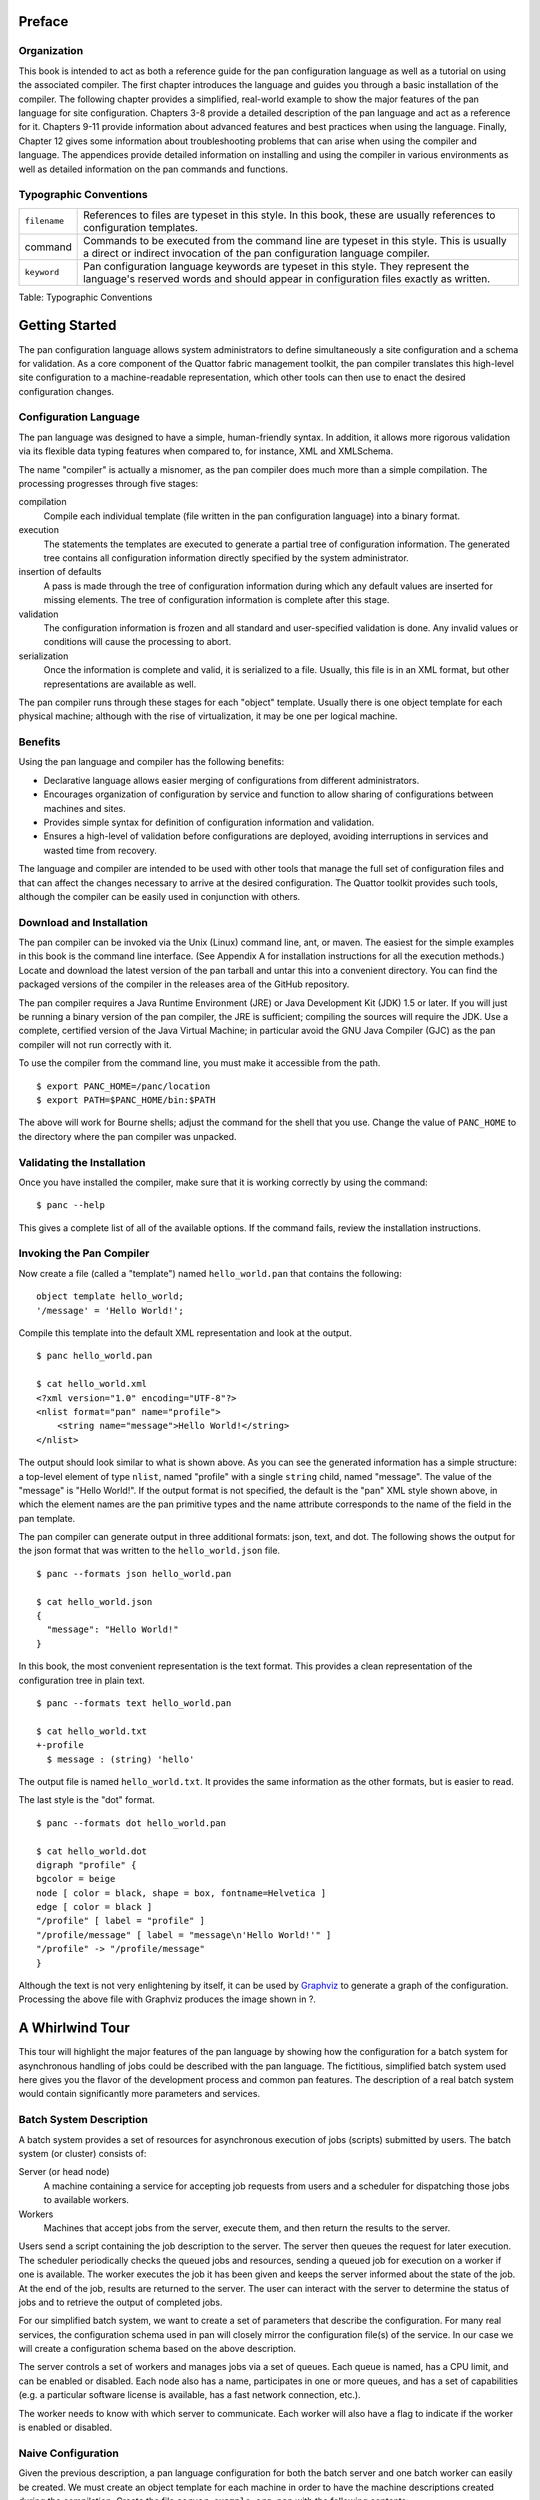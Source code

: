 Preface
=======

Organization
------------

This book is intended to act as both a reference guide for the pan
configuration language as well as a tutorial on using the associated
compiler. The first chapter introduces the language and guides you
through a basic installation of the compiler. The following chapter
provides a simplified, real-world example to show the major features of
the pan language for site configuration. Chapters 3-8 provide a detailed
description of the pan language and act as a reference for it. Chapters
9-11 provide information about advanced features and best practices when
using the language. Finally, Chapter 12 gives some information about
troubleshooting problems that can arise when using the compiler and
language. The appendices provide detailed information on installing and
using the compiler in various environments as well as detailed
information on the pan commands and functions.

Typographic Conventions
-----------------------

+----------------+-----------------------------------------------------------+
| ``filename``   | References to files are typeset in this style. In this    |
|                | book, these are usually references to configuration       |
|                | templates.                                                |
+----------------+-----------------------------------------------------------+
| command        | Commands to be executed from the command line are typeset |
|                | in this style. This is usually a direct or indirect       |
|                | invocation of the pan configuration language compiler.    |
+----------------+-----------------------------------------------------------+
| ``keyword``    | Pan configuration language keywords are typeset in this   |
|                | style. They represent the language's reserved words and   |
|                | should appear in configuration files exactly as written.  |
+----------------+-----------------------------------------------------------+

Table: Typographic Conventions

Getting Started
===============

The pan configuration language allows system administrators to define
simultaneously a site configuration and a schema for validation. As a
core component of the Quattor fabric management toolkit, the pan
compiler translates this high-level site configuration to a
machine-readable representation, which other tools can then use to enact
the desired configuration changes.

Configuration Language
----------------------

The pan language was designed to have a simple, human-friendly syntax.
In addition, it allows more rigorous validation via its flexible data
typing features when compared to, for instance, XML and XMLSchema.

The name "compiler" is actually a misnomer, as the pan compiler does
much more than a simple compilation. The processing progresses through
five stages:

compilation
    Compile each individual template (file written in the pan
    configuration language) into a binary format.

execution
    The statements the templates are executed to generate a partial tree
    of configuration information. The generated tree contains all
    configuration information directly specified by the system
    administrator.

insertion of defaults
    A pass is made through the tree of configuration information during
    which any default values are inserted for missing elements. The tree
    of configuration information is complete after this stage.

validation
    The configuration information is frozen and all standard and
    user-specified validation is done. Any invalid values or conditions
    will cause the processing to abort.

serialization
    Once the information is complete and valid, it is serialized to a
    file. Usually, this file is in an XML format, but other
    representations are available as well.

The pan compiler runs through these stages for each "object" template.
Usually there is one object template for each physical machine; although
with the rise of virtualization, it may be one per logical machine.

Benefits
--------

Using the pan language and compiler has the following benefits:

-  Declarative language allows easier merging of configurations from
   different administrators.

-  Encourages organization of configuration by service and function to
   allow sharing of configurations between machines and sites.

-  Provides simple syntax for definition of configuration information
   and validation.

-  Ensures a high-level of validation before configurations are
   deployed, avoiding interruptions in services and wasted time from
   recovery.

The language and compiler are intended to be used with other tools that
manage the full set of configuration files and that can affect the
changes necessary to arrive at the desired configuration. The Quattor
toolkit provides such tools, although the compiler can be easily used in
conjunction with others.

Download and Installation
-------------------------

The pan compiler can be invoked via the Unix (Linux) command line, ant,
or maven. The easiest for the simple examples in this book is the
command line interface. (See Appendix A for installation instructions
for all the execution methods.) Locate and download the latest version
of the pan tarball and untar this into a convenient directory. You can
find the packaged versions of the compiler in the releases area of the
GitHub repository.

The pan compiler requires a Java Runtime Environment (JRE) or Java
Development Kit (JDK) 1.5 or later. If you will just be running a binary
version of the pan compiler, the JRE is sufficient; compiling the
sources will require the JDK. Use a complete, certified version of the
Java Virtual Machine; in particular avoid the GNU Java Compiler (GJC) as
the pan compiler will not run correctly with it.

To use the compiler from the command line, you must make it accessible
from the path.

::

    $ export PANC_HOME=/panc/location
    $ export PATH=$PANC_HOME/bin:$PATH

The above will work for Bourne shells; adjust the command for the shell
that you use. Change the value of ``PANC_HOME`` to the directory where
the pan compiler was unpacked.

Validating the Installation
---------------------------

Once you have installed the compiler, make sure that it is working
correctly by using the command:

::

    $ panc --help

This gives a complete list of all of the available options. If the
command fails, review the installation instructions.

Invoking the Pan Compiler
-------------------------

Now create a file (called a "template") named ``hello_world.pan`` that
contains the following:

::

    object template hello_world;
    '/message' = 'Hello World!';

Compile this template into the default XML representation and look at
the output.

::

    $ panc hello_world.pan

    $ cat hello_world.xml
    <?xml version="1.0" encoding="UTF-8"?>
    <nlist format="pan" name="profile">
        <string name="message">Hello World!</string>
    </nlist>

The output should look similar to what is shown above. As you can see
the generated information has a simple structure: a top-level element of
type ``nlist``, named "profile" with a single ``string`` child, named
"message". The value of the "message" is "Hello World!". If the output
format is not specified, the default is the "pan" XML style shown above,
in which the element names are the pan primitive types and the name
attribute corresponds to the name of the field in the pan template.

The pan compiler can generate output in three additional formats: json,
text, and dot. The following shows the output for the json format that
was written to the ``hello_world.json`` file.

::

    $ panc --formats json hello_world.pan

    $ cat hello_world.json
    {
      "message": "Hello World!"
    }

In this book, the most convenient representation is the text format.
This provides a clean representation of the configuration tree in plain
text.

::

    $ panc --formats text hello_world.pan

    $ cat hello_world.txt
    +-profile
      $ message : (string) 'hello'

The output file is named ``hello_world.txt``. It provides the same
information as the other formats, but is easier to read.

The last style is the "dot" format.

::

    $ panc --formats dot hello_world.pan

    $ cat hello_world.dot
    digraph "profile" {
    bgcolor = beige
    node [ color = black, shape = box, fontname=Helvetica ]
    edge [ color = black ]
    "/profile" [ label = "profile" ]
    "/profile/message" [ label = "message\n'Hello World!'" ]
    "/profile" -> "/profile/message"
    }

Although the text is not very enlightening by itself, it can be used by
`Graphviz <http://www.graphviz.org/>`__ to generate a graph of the
configuration. Processing the above file with Graphviz produces the
image shown in ?.

|Graph of configuration produced by ``hello_world.pan``.|

A Whirlwind Tour
================

This tour will highlight the major features of the pan language by
showing how the configuration for a batch system for asynchronous
handling of jobs could be described with the pan language. The
fictitious, simplified batch system used here gives you the flavor of
the development process and common pan features. The description of a
real batch system would contain significantly more parameters and
services.

Batch System Description
------------------------

A batch system provides a set of resources for asynchronous execution of
jobs (scripts) submitted by users. The batch system (or cluster)
consists of:

Server (or head node)
    A machine containing a service for accepting job requests from users
    and a scheduler for dispatching those jobs to available workers.

Workers
    Machines that accept jobs from the server, execute them, and then
    return the results to the server.

Users send a script containing the job description to the server. The
server then queues the request for later execution. The scheduler
periodically checks the queued jobs and resources, sending a queued job
for execution on a worker if one is available. The worker executes the
job it has been given and keeps the server informed about the state of
the job. At the end of the job, results are returned to the server. The
user can interact with the server to determine the status of jobs and to
retrieve the output of completed jobs.

For our simplified batch system, we want to create a set of parameters
that describe the configuration. For many real services, the
configuration schema used in pan will closely mirror the configuration
file(s) of the service. In our case we will create a configuration
schema based on the above description.

The server controls a set of workers and manages jobs via a set of
queues. Each queue is named, has a CPU limit, and can be enabled or
disabled. Each node also has a name, participates in one or more queues,
and has a set of capabilities (e.g. a particular software license is
available, has a fast network connection, etc.).

The worker needs to know with which server to communicate. Each worker
will also have a flag to indicate if the worker is enabled or disabled.

Naive Configuration
-------------------

Given the previous description, a pan language configuration for both
the batch server and one batch worker can easily be created. We must
create an object template for each machine in order to have the machine
descriptions created during the compilation. Create the file
``server.example.org.pan`` with the following contents:

::

    object template server.example.org;

    '/batch/server/nodes/worker01.example.org/queues'
        = list('default');

    '/batch/server/nodes/worker01.example.org/capabilities'
        = list('sw-license', 'fast-network');

    '/batch/server/queues/default/maxCpuHours' = 1;
    '/batch/server/queues/default/enabled' = true;

It is customary to use the machine name as the object template name. For
this server, there is one worker node named 'worker01.example.org' and
one queue named 'default'. The worker node participates in the 'default'
queue and has a couple of capabilities. The 'default' queue has a CPU
limit of 1 hour.

Create the file ``worker01.example.org.pan`` for the worker:

::

    object template worker01.example.org;

    '/batch/worker/server' = 'server.example.org';
    '/batch/worker/enabled' = true;

This is part of the cluster controlled by the server
'server.example.org' and is enabled.

These templates can be compiled with the following command:

::

    $ panc --formats text *.pan

which then produces the files ``server.example.org.txt`` and
``worker01.example.org.txt``:

::

    +-profile
      +-batch
        +-server
          +-nodes
            +-worker01.example.org
              +-capabilities
                $ 0 : (string) 'sw-license'
                $ 1 : (string) 'fast-network'
              +-queues
                $ 0 : (string) 'default'
          +-queues
            +-default
              $ maxCpuHours : (long) '1'

::

    +-profile
      +-batch
        +-worker
          $ enabled : (boolean) 'true'
          $ server : (string) 'server.example.org'

These generated files (or more likely their equivalents in XML) can then
be used by tools to actually configure the machines and batch services
appropriately.

Using Namespaces and Includes
-----------------------------

The naive configuration shown in the previous section has a couple of
problems. First, it will become tedious to maintain, especially if
individual machines contain a mix of different services. Second, similar
configurations would be duplicated between object templates, increasing
the likelihood of errors. These problems can be eliminated by
refactoring the configuration into separate templates and by organizing
those templates into reasonable namespaces.

As a first step in reorganizing the configuration, we pull out the batch
server and worker configurations into separate *ordinary* templates.
These configurations are put into ``services/batch-server.pan`` and
``services/batch-worker.pan``, respectively.

::

    template services/batch-server;

    '/batch/server/nodes/worker01.example.org/queues'
        = list('default');

    '/batch/server/nodes/worker01.example.org/capabilities'
        = list('sw-license', 'fast-network');

    '/batch/server/queues/default/maxCpuHours' = 1;
    '/batch/server/queues/default/enabled' = true;

::

    template services/batch-worker;

    '/batch/worker/server' = 'server.example.org';
    '/batch/worker/enabled' = true;

Note that these files are not object templates (i.e. there is no
``object`` modifier) and will not produce any output files themselves.
Note also that they are namespaced; the relative directory of the
template must match the path hierarchy in the file system. In this
particular case, these both must appear in a ``services`` subdirectory.

Object templates can also be namespaced; here we will put them into a
``profiles`` subdirectory. These object templates can then include
configuration in other (non-object) templates. The contents of these
profiles becomes:

::

    object template profiles/server.example.org;

    include 'services/batch-server';

::

    object template profiles/worker01.example.org;

    include 'services/batch-worker';

Organizing the service configurations in this way makes it easy to
include multiple services in a particular object template. If reasonable
names are chosen, then the object template becomes self-documenting,
listing the services included on the machine.

The command to compile these object templates is slightly different:

::

    $ panc --formats text profiles/*.pan

The output files by default will be placed next to the object template,
so in this case they will be in the ``profiles`` subdirectory. You can
verify that the reorganized configuration produces exactly the same
configuration as the first example.

Simple Typing
-------------

Although the configuration is completely specified in the previous
examples, it does not protect you from inappropriate values, for
instance, specifying 'ON' for the boolean worker's ``enabled`` parameter
or a negative number for the ``maxCpuHours`` parameter of a queue. The
pan language has a number of primitive types, collections, and
mechanisms for user-defined types.

Create a file named ``services/batch-types.pan`` with the following
content:

::

    declaration template services/batch-types;

    type batch_capabilities = string[];

    type batch_queue_list = string[1..];

    type batch_node = {
      'queues' : batch_queue_list
      'capabilities' ? batch_capabilities
    };

    type batch_queue = {
      'maxCpuHours' : long(0..)
      'enabled' : boolean
    };

    type batch_server = {
      'nodes' : batch_node{}
      'queues' : batch_queue{}
    };

    type batch_worker = {
      'server' : string
      'enabled' : boolean
    };

The ``batch_worker`` type defines a record (dict or hash with named
children) for the worker configuration. The 'enabled' flag is defined to
be a boolean value. The 'server' is defined to be a string. For a real
configuration, the server would likely be define to be a hostname or IP
address with appropriate constraints.

The ``batch_server`` type also defines a record with nodes and queues
children. These are both defined to be dicts where the keys are the
worker host name or the queue name, respectively. The notation
``mytype{}`` defines an dict.

Type batch\_queue type defines a record with the characteristics of a
queue. Each queue can be enabled or disabled. The ``maxCpuHours`` is
required to be a non-negative long value. The range specification
``(0..)`` limits the allowed values. Range limits like this apply to the
numeric value for long and double types; it applies to the length for
strings.

Type batch\_node again defines a record for a single node. The node
description contains a list of queues and a list of capabilities. In
this case, the record specifier uses a question mark ('?') indicating
that the field is optional; if the record specifier uses a colon (':')
then the field is required.

Type ``batch_queue_list`` is an alias for a list of strings, but also
contains a range limitation ``[1..]``. This range limitation means that
the list must contain at least one element.

Type batch\_capabilities is just an alias for a list of strings. It is a
convenience type used to make the field description clearer.

The template ``declaration`` uses the declaration modifier. This means
that the template will only be executed once during the build of a
particular machine profile. It also limits the content of the template
to variable, function, and type definitions.

A complete set of types is now available for the batch configuration,
but at this point, none of these types have been attached to a part of
the configuration. The ``bind`` statement associates a particular type
to a path. Note that a single path can have multiple type declarations
associated with it. For the batch configuration, the
``services/batch-server.pan`` and ``services/batch-worker.pan`` have had
a ``bind`` statement added.

::

    template services/batch-server;

    include 'services/batch-types';

    bind '/batch/server' = batch_server;

    '/batch/server/nodes/worker01.example.org/queues'
        = list('default');

    '/batch/server/nodes/worker01.example.org/capabilities'
        = list('sw-license', 'fast-network');

    '/batch/server/queues/default/maxCpuHours' = 1;
    '/batch/server/queues/default/enabled' = true;

::

    template services/batch-worker;

    include 'services/batch-types';

    bind '/batch/worker' = batch_worker;

    '/batch/worker/server' = 'server.example.org';
    '/batch/worker/enabled' = true;

Types have been bound to two paths with these ``bind`` statements. If
any of the content does not conform to the specified types, then an
error will occur during the compilation. Note that we have not limited
the values for paths other than these two paths and their children.
Configuration in other paths can be added without being subject to these
type definitions. A global schema can be defined by binding a type
definition to the root path '/'.

Default Values
--------------

Very often configuration parameters can have reasonable default values,
avoiding the need to specify them explicitly within a machine profile.
The pan type system allows default values to be defined and then
inserted into a machine configuration when necessary. The following is a
modified version of the ``batch-types.pan`` file with default values
added.

::

    declaration template services/batch-types;

    type batch_capabilities = string[];

    type batch_queue_list = string[1..];

    type batch_node = {
      'queues' : batch_queue_list = list('default')
      'capabilities' ? batch_capabilities
    };

    type batch_queue = {
      'maxCpuHours' : long(0..) = 1
      'enabled' : boolean = true
    };

    type batch_server = {
      'nodes' : batch_node{}
      'queues' : batch_queue{} = dict('default', dict())
    };

    type batch_worker = {
      'server' : string
      'enabled' : boolean = true
    };

If the queue list for a node is not specified, then assume that the node
will participate in the 'default' queue. That is, the default value is a
one-element list containing the string 'default'.

Default to 1 CPU-hour for the queue execution limit.

By default, a queue will be enabled.

If no queues are specified, then provide an dict containing only a queue
definition for the 'default' queue. Note that the actual queue
parameters are provided by the type definition ``batch_queue``.

By default, a worker will be enabled.

Using these default values, then simplifies the configuration templates
``services/batch-server.pan`` and ``services/batch-worker.pan``.

::

    template services/batch-server;

    include 'services/batch-types';

    bind '/batch/server' = batch_server;

    '/batch/server/nodes/worker01.example.org/capabilities'
        = list('sw-license', 'fast-network');

::

    template services/batch-worker;

    include 'services/batch-types';

    bind '/batch/worker' = batch_worker;

    '/batch/worker/server' = 'server.example.org';

Compiling these templates will result in exactly the same generated
files as with the previous configuration in which the default values
were explicitly specified in the configuration. To use a value other
than the default, the path just needs to be assigned the desired value.
The defaults mechanism will never replace a value which was explicitly
specified in the configuration.

Cross-Element and Cross-Machine Validation
------------------------------------------

Much of the power of using the pan language comes from its ability to
ensure the consistency between different elements within a machine
profile and between configurations of different machine profiles. In our
example we have two cases where these types of validations would be
useful: 1) the list of queues for a node should only reference defined
queues and 2) the worker list on the server and the defined workers
should be consistent.

The file ``batch-types.pan`` will be expanded to include validation
functions for these cases. Each validation function must return ``true``
if the value is valid. If the value is not valid, then the function can
return ``false`` or throw an exception via the ``error`` function. The
``error`` function allows you to provide a descriptive error message for
the user. The contents of the modified file are:

::

    declaration template services/batch-types;

    function valid_batch_queue_list = {
      foreach (index; queue_name; ARGV[0]) {
        if (!path_exists('/batch/server/queues/' + queue_name)) {
          return(false);
        };
      };
      true;
    };

    function valid_batch_node_dict = {
      foreach (hostname; properties; ARGV[0]) {
        path = 'profiles/' + hostname + ':/batch/worker';
        if (!path_exists(path)) {
          error(path + ' doesn''t exist');
          return(false);
        };
      };
      true;
    };

    function server_exists = {
      return(path_exists('profiles/' + ARGV[0] + ':/batch/server'));
    };

    function server_knows_about_me = {
      regex = '^profiles/(.*)$';
      if (match(OBJECT, regex)) {
        parts = matches(OBJECT, regex);
        path = 'profiles/' + ARGV[0] +
                 ':/batch/server/nodes/' + parts[1];
        if (!path_exists(path)) {
          error(path + ' doesn''t exist');
        };
      } else {
        error(OBJECT + ' doesn''t match ' + regex);
      };
      true;
    };

    function valid_server = {
      (server_exists(ARGV[0]) && server_knows_about_me(ARGV[0]));
    };


    type batch_capabilities = string[];

    type batch_queue_list = string[1..];

    type batch_node = {
      'queues' : batch_queue_list = list('default')
                   with valid_batch_queue_list(SELF)
      'capabilities' ? batch_capabilities
    };

    type batch_queue = {
      'maxCpuHours' : long(0..) = 1
      'enabled' : boolean = true
    };

    type batch_server = {
      'nodes' : batch_node{} with valid_batch_node_dict(SELF)
      'queues' : batch_queue{} = dict('default', dict())
    };

    type batch_worker = {
      'server' : string with valid_server(SELF)
      'enabled' : boolean = true
    };

The argument to this function is the batch queue list for a node. The
function loops over the queue names and ensures that the associated path
in the configuration exists. For example for the 'default' queue, the
path '/batch/server/queues/default' must exist.

The argument to this function is the dict of worker nodes. The function
loops over the worker node entries and constructs a path using the
worker node name. For example for the worker node
'worker01.example.org', it will construct the path
'worker01.example.org:/batch/worker'. This is an *external* path that
references another machine profile. In this case, the server profile
'server.example.org' will reference all of the worker profiles, e.g.
'worker01.example.org'. If the node is configured as a worker, the path
'/batch/worker' will exist on the node.

The argument to this function is the name of the server as configured on
a worker node. Similar to the previous function, this constructs a path
on the referenced server and verifies that it exists. In this example,
each worker will verify that the path 'server.example.org:/batch/server'
exists.

The argument to this function is also the name of the server as
configured on a worker node. This function will extract the list of
workers in the server configuration and ensure that the worker's name
appears. This uses a regular expression to extract the machine name from
the ``OBJECT`` variable, which contains the name of the object template
being processed. The constructed path will exist if the server
configuration contains the named worker node.

The argument to this function is the name of the server. It is a
convenience function that combines the previous two functions.

These functions are tied to a type definition using a ``with`` clause.
The ``with`` clause will execute the given code block for the given type
after the profile has been fully constructed. Usually, the code block
will reference the special variable ``SELF``, which contains the value
associated with the given type. Although any block of code can be used
in the type definition, it is best practice to define a validation
function with the code and reference that validation function. This
makes the type definition easier to read. The ``with`` clauses for the
cross-element and cross-machine validation are:

Run the ``valid_batch_queue_list`` function for all of the node queue
lists.

Run the ``valid_batch_node_dict`` function for the server's node dict.

Run the ``valid_server`` function for the worker node's configured
server.

This type of validation ensures internal and external consistency of
machine configurations and can significantly enhance confidence in the
defined configurations. Note that the cross-machine validation will work
even with circular dependencies, allowing server and client validation
for services.

Path Prefixes
-------------

Although in this particular example there is a limited number of
parameters set, most real examples involve a large number of parameters
and repetitive specifications of similar absolute paths. The ``prefix``
pseudo-statement is a convenience for reducing duplication in path
specifications. The path provided in the ``prefix`` statement will be
applied to any relative paths found in a template *after* the ``prefix``
statement.

As an example, we take the batch server configuration, adding a second
worker node.

::

    template services/batch-server;

    include 'services/batch-types';

    bind '/batch/server' = batch_server;

    prefix '/batch/server/nodes';

    'worker01.example.org/capabilities'
        = list('sw-license', 'fast-network');

    'worker02.example.org/capabilities' = list();

In this case, this saves us from having to duplicate the prefix
'/batch/server/nodes' for each worker node. Note that the prefix is
expanded when the template is compiled and *does not* affect any
included templates. Although multiple ``prefix`` statements can be used
in a template, it is best practice to use only one near the beginning of
the template.

Core Syntax
===========

As you will have seen in the whirlwind tour, a complete site or service
configuration consists of a set of files called "templates". These files
are usually managed via a versioning system to track changes and to
permit reverting to an earlier state. The top-level syntax of the
templates is especially simple: a template declaration followed by a
list of statements that are executed in sequence. The compiler will
serialize a machine profile, usually in XML format, for each "object"
template it encounters.

Templates
---------

Syntax
~~~~~~

A machine configuration is defined by a set of files, called templates,
written in the pan configuration language. These templates define
simultaneously the configuration parameters, the configuration schema,
and validation functions. Each template is named and is contained in a
file having the same name.

    **Warning**

    All pan source files, templates as well as included files, must be
    encoded in UTF-8. No other character encodings are supported.

The syntax of a template file is simple:

::

    [  ]  ;
    [ statement ... ]

where the optional modifier is either ``object``, ``structure``,
``unique``, or ``declaration``. There are five different types of
templates that are identified by the template modifier; the four listed
above and an "ordinary" template that has no modifier.

A template name is a series of substrings separated by slashes. Each
substring may consist of letters, digits, underscores, hyphens, periods,
and pluses. The substrings may not be empty or begin with a period; the
template name may not begin or end with a slash.

Each template must reside in a separate file with the name ``.pan`` with
any terms separated with slashes corresponding to subdirectories. For
example, a template with the name "service/batch/worker-23" must have a
file name of ``worker-23.pan`` and reside in a subdirectory
``service/batch/``.

    **Note**

    The older file extension "tpl" is also accepted by the pan compiler,
    but the "pan" extension is preferred. If files with both extensions
    exist for a given template, then the file with the "pan" extension
    will be used by the compiler.

Types of Templates
~~~~~~~~~~~~~~~~~~

Object Templates
^^^^^^^^^^^^^^^^

An object template is declared via the ``object`` modifier. Each object
template is associated with a machine profile and the pan compiler will,
by default, generate an XML profile for each processed object template.
An object template may contain any of the pan statements. Statements
that operate on paths may contain only absolute paths.

Object template names may be namespaced, allowing organization of object
templates in directory structures as is done for other templates. For
the automatic loading mechanism to find object templates, the root
directory containing them must be specified explicitly in the load path
(either on the command line or via the ``LOADPATH`` variable).

Ordinary Templates
^^^^^^^^^^^^^^^^^^

An ordinary template uses no template modifier in the declaration. These
templates may contain any pan statement, but statements must operate
only on absolute paths.

Unique Templates
^^^^^^^^^^^^^^^^

A template defined with the ``unique`` modifier behaves like an ordinary
template except that it will only be included once for each processed
object template. It has the same restrictions as an ordinary template.
It will be executed when the first include statement referencing the
template is encountered.

Declaration Templates
^^^^^^^^^^^^^^^^^^^^^

A template declared with a ``declaration`` modifier is a declaration
template. These templates may contain only those pan statements that do
not modify the machine profile. That is, they may contain only ``type``,
``bind``, ``variable``, and ``function`` statements. A declaration
template will only be executed once for each processed object template
no matter how many times it is included. It will be executed when the
first include statement referencing the template is encountered.

Structure Templates
^^^^^^^^^^^^^^^^^^^

A template declared with the ``structure`` modifier may only contain
``include`` statements and assignment statements that operate on
relative paths. The ``include`` statements may only reference other
structure templates. Structure templates are an alternative for creating
dicts and are used via the ``create`` function.

Comments
--------

These files may contain comments that start with the hash sign ('#') and
terminate with the next new line or end of file. Comments may occur
anywhere in the file except in the middle of strings, where they will be
taken to be part of the string itself.

Whitespace in the template files is ignored except when it is used to
separate language tokens.

Statements
----------

Assignment
~~~~~~~~~~

Assignment statements are used to modify a part of the configuration
tree by replacing the subtree identified by its path by the result of
the execution a DML block. This result can be a single property or a
resource holding any number of elements. The unconditional assignment
is:

::

    [ final ] path = dml;

where the path is represented by a string literal. Single-quoted strings
are slightly more efficient, but double-quoted strings work as well.

The assignment will create parents of the value that do not already
exist.

If a value already exists, the pan compiler will verify that the new
value has a compatible type. If not, it will terminate the processing
with an error.

If the ``final`` modifier is used, then the path and any children of
that path may not be subsequently modified. Attempts to do so will
result in a fatal error.

A conditional form of the assignment statement also exists:

::

    [ final ] path ?= dml;

where the path is again represented by a string literal. The conditional
form (?=) will only execute the DML block and assign a value if the
named path does not exist or contains the ``undef`` value.

Prefix
~~~~~~

The ``prefix`` (pseudo-)statement provides an absolute path used to
resolve relative paths in assignment statements that occur afterwards in
the template. It has the form:

::

    prefix '/some/absolute/path';

The path must be an absolute path or an empty string. If the empty
string is given, no prefix is used for subsequent assignment statements
with relative paths. The ``prefix`` statement can be used multiple times
within a given template.

*This statement is evaluated at compile time and only affects assignment
statements in the same file as the definition.*

Include
~~~~~~~

The ``include`` statement acts as if the contents of the named template
were included literally at the point the ``include`` statement is
executed.

::

    include dml;

The DML block must evaluate to a string, ``undef``, or ``null``. If the
result is ``undef`` or ``null``, the ``include`` statement does nothing;
if the result is a string, the named template is loaded and executed.
Any other type will generate an error.

Ordinary templates may be included multiple times. Templates marked as
``declaration`` or ``unique`` templates will be only included once where
first encountered. Includes which create cyclic dependencies are not
permitted and will generate a fatal error.

There are some restrictions on what types of templates can be included.
Object templates cannot be included. Structure templates can only
include and be included by other structure templates. Declaration
templates can only include other declaration templates. All other
combinations are allowed.

Variable Definition
~~~~~~~~~~~~~~~~~~~

Global variables can be defined via a ``variable`` statement. These may
be referenced from any DML block after being defined. They may not be
modified from a DML block; they can only be modified from a ``variable``
statement. Like the assignment statement there are conditional and
unconditional forms:

::

    [ final ] variable identifier ?= dml;
    [ final ] variable identifier = dml;

For the conditional form, the DML block will only be evaluated and the
assignment done if the variable does not exist or has the ``undef``
value.

If the ``final`` modifier is used, then the variable may not be
subsequently modified. Attempts to do so will result in a fatal error.

Pan provides several automatic global variables: ``OBJECT``, ``SELF``,
``FUNCTION``, ``TEMPLATE``, and ``LOADPATH``. ``OBJECT`` contains the
name of the object template being evaluated; it is a final variable.
``SELF`` is the current value of a path referred to in an assignment or
variable statement. The ``SELF`` reference cannot be modified, but
children of ``SELF`` may be. ``FUNCTION`` contains the name of the
current function, if it exists. ``FUNCTION`` is a final variable.
``TEMPLATE`` contains the name of the template that invoked the current
DML block; it is a final variable. ``LOADPATH`` can be used to modify
the load path used to locate template for the ``include`` statement.

Any valid identifier may be used to name a global variable.

    **Caution**

    Global and local variables share a common namespace. Best practice
    dictates that global variables have names with all uppercase letters
    (e.g. ``MY_GLOBAL_VAR``) and local variables have names with all
    lowercase letters (e.g. ``my_local_var``). This avoids conflicts and
    unexpected errors when sharing configurations.

Function Definition
~~~~~~~~~~~~~~~~~~~

Functions can be defined by the user. These are arbitrary DML blocks
bound to an identifier. Once defined, functions can be called from any
subsequent DML block. Functions may only be defined once; attempts to
redefine an existing function will cause the compilation to abort. The
function definition syntax is:

::

    function identifier = dml;

See the Function section for more information on user-defined functions
and a list of built-in functions.

Note that the compiler keeps distinct function and type namespaces. One
can define a function and type with the same names.

Type Definition
~~~~~~~~~~~~~~~

Type definitions are critical for the validation of the generated
machine profiles. Types can be built up from the primitive pan types and
arbitrary validation functions. New types can be defined with

::

    type identifier = type-spec;

A type may be defined only once; attempts to redefine an existing type
will cause the compilation to abort. Types referenced in the type-spec
must already be defined. See the Type section for more details on the
syntax of the type specification.

Note that the compiler keeps distinct function and type namespaces. One
can define a function and type with the same name.

Validation
~~~~~~~~~~

The ``bind`` statement binds a type definition to a path. Multiple types
may be bound to a single path. During the validation phase, the value
corresponding to the named path will be checked against the bound types.

::

    bind path = type-spec;

See the Type section for a complete description of the type-spec syntax.

The ``valid`` statement binds a validation DML block to a path. It has
the form:

::

    valid path = DML;

This is a convenience statement and has exactly the same effect as the
statement:

::

    bind path = element with DML;

The pan compiler internally implements this statement as the ``bind``
statement above.

The path used in these statements can contain *global variable*
references of the form ${``vname``\ }. This allows the binding between
the validation code and a path to be determined when a profile is built.
If the path references an undefined global variable, then will abort
with an error. The build will also be aborted if the path is not valid
after the values of the variables have been substituted. Below is an
example of using *global variable* references:

::

    variable MYFILE = 'test';
    bind  '/a/${MYFILE}' = type-spec;

As with any path element, the variable contents can be escaped if
necessary by enclosing the variable reference into '{}'. For example:
::

    variable MYFILE = '/tmp/test';
    bind  '/a/{${MYFILE}}' = type-spec;

See chapter on Validation for more details.
Data Types
==========

The data typing system forms the foundation of the validation features
of the pan language. All configuration elements are implicitly typed
based on values assigned to them. Types, once inferred, are enforced by
the compiler.

Type Hierarchy
--------------

There are four primitive, atomic types in the pan language: boolean,
long, double, and string. Additionally, there are three string-like
types: path, link, and regular expression. These appear in special
constructs and have additional validity constraints associated with
them. All of these atomic types are known as "properties".

The language contains two types of collections: list and dict. The
'list' is an ordered list of elements, which uses the index (an integer)
as the key. The named list (dict) associates a string key with a value;
these are also known as hashes or associative lists. These collections
are known as "resources".

The complete type hierarchy is shown in ?, including the two special
types ``undef`` and ``null``.

|Pan language type hierarchy|

Implicit Typing
~~~~~~~~~~~~~~~

If you worked through the exercises of the previous section, you will
have discovered that although you have an intuitive idea of what type a
particular path should contain (e.g. ``/hardware/cpu/number`` should be
positive long), the pan compiler does not. Downstream tools to configure
a machine will likely expect certain values to have certain types and
will produce errors or erroneous configurations if the correct type is
not used. One of the strengths of the pan language is to specify
constraints on the values to detect problems before configurations are
deployed to machines.

All of the elements in a configuration will have a concrete data type
assigned to them. Usually this is inferred from the configuration
itself. Once a concrete data type has been assigned to an element, the
compiler will enforce the data type, disallowing replacement of a long
value with a string, for instance. More detailed validation must be
explicitly defined in the configuration (see the Validation chapter).

Properties and Primitive Types
------------------------------

Boolean Literals
~~~~~~~~~~~~~~~~

There are exactly two possible boolean values: ``true`` and ``false``.
They must appear as an unquoted word and completely in lowercase.

Long Literals
~~~~~~~~~~~~~

Long literals may be given in decimal, hexadecimal, or octal format. A
decimal literal is a sequence of digits starting with a number other
than zero. A hexadecimal literal starts with the '0x' or '0X' and is
followed by a sequence of hexadecimal digits. An octal literal starts
with a zero is followed by a sequence of octal digits. Examples:

::

    123  # decimal long literal
    0755 # octal long literal
    0xFF # hexadecimal long literal

Long literals are represented internally as an 8-byte signed number.
Long values that cannot be represented in 8 bytes will cause a syntax
error to be thrown.

Double Literals
~~~~~~~~~~~~~~~

Double literals represent a floating point number. A double literal must
start with a digit and must contain either a decimal point or an
exponent. Examples:

::

    0.01
    3.14159
    1e-8
    1.3E10

Note that '.2' is not a valid double literal; this value must be written
as '0.2'.

Double literals are represented internally as an 8-byte value. Double
values that cannot be represented in 8 bytes will cause a syntax error
to be thrown.

String Literals
~~~~~~~~~~~~~~~

The string literals can be expressed in three different forms. They can
be of any length and can contain any character, including the NULL byte.

Single quoted strings are used to represent short and simple strings.
They cannot span several lines and all the characters will appear
verbatim in the string, except the doubled single quote which is used to
represent a single quote inside the string. For instance:

::

    ’foo’
    ’it’’s a sentence’
    ’ˆ\d+\.\d+$’

This is the most efficient string representation and should be used when
possible.

Double quoted strings are more flexible and use the backslash to
represent escape sequences. For instance:

::

    "foo"
    "it’s a sentence"
    "Java-style escapes: \t (tab) \r (carriage return) \n (newline)"
    "Java-style escapes: \b (backspace) \f (form feed)"
    "Hexadecimal escapes: \x3d (=) \x00 (NULL byte) \x0A (newline)"
    "Miscellaneous escapes: \" (double quote) \\ (backslash)"
    "this string spans two lines and\
    does not contain a newline"

Invalid escape sequences will cause a syntax error to be thrown.

Multi-line strings can be represented using the 'here-doc' syntax, like
in shell or Perl.

::

    '/test' = 'foo' + <<EOT + 'bar';
    this code will assign to the path '/test' the string
    made of ‘foo’, plus this text including the final newline,
    plus ‘bar’...
    EOT

The contents of the 'here-doc' are treated as a single-quoted string.
That is, no escape processing is done.

The easiest solution to put binary data inside pan code is to base64
encode it and put it inside "here-doc” strings like in the following
example:

::

    '/system/binary/stuff' = base64_decode(<<EOT);
    H4sIAOwLyDwAA02PQQ7DMAgE731FX9BT1f8Q
    Z52iYhthEiW/r2SitCdmxCK0E3W8no+36n2G
    8UbOrYYWGROCgurBe4JeCexI2ahgWF5rulaL
    tImkDxbucS0tcc3t5GXMAqeZnIYo+TvAmsL8
    GGLobbUUX7pT+pxkXJc/5Bx5p0ki7Cgq5Kcc
    GrCR8PzruUfP2xfJgVqHCgEAAA==
    EOT

The ``base64_decode`` function is one of the built-in pan functions.

String-Like Types
-----------------

Path
~~~~

Pan paths are represented as string literals; either of the standard
quoted forms for a string literal can be used to represent a path. There
are three different types of paths: external, absolute, and relative.

An *external path* explicitly references an object template. The syntax
for an external path is:

::

    my/external/object:/some/absolute/path

where the substring before the colon is the template name and the
substring after the colon is an absolute path. The leading slash of the
absolute path is optional in an external path. This form will work for
both namespaced and non-namespaced object templates.

An *absolute path* starts at the top of a configuration tree and
identifies a node within the tree. All absolute paths start with a slash
("/") and are followed by a series of terms that identify a specific
child of each resource. A bare slash ("/") refers to the full
configuration tree. The allowed syntax for each term in the path is
described below.

A *relative path* refers to a path relative to a structure template.
Relative paths do not start with a slash, but otherwise are identical to
the absolute paths.

Terms may consist of letters, digits, underscores, hyphens, and pluses.
Terms beginning with a digit must be a valid long literal. Terms that
contain other characters must be escaped, either by using the ``escape``
function within a DML block or by enclosing the term within braces for a
path literal. For example, the following creates an absolute path with
three terms:

::

    /alpha/{a/b}/gamma

The second term is equivalent to ``escape``\ ('a/b').

Link
~~~~

A property can hold a reference to another element; this is known as a
link. The value of the link is the absolute path of the referenced
element. A property explicitly declared to be a link will be validated
to ensure that 1) it represents a valid absolute path and 2) that the
given path exists in the final configuration.

Regular Expression
~~~~~~~~~~~~~~~~~~

Regular expressions are written as a standard pan string literals. The
implementation exposes the Java regular expression syntax, which is
largely compatible with the Perl regular expression syntax. Because
certain characters have a special meaning in pan double quoted strings,
characters like backslashes will need to be escaped; consequently, it is
preferable to use single-quoted strings for regular expression literals.

When the compiler can infer that a string literal must be a regular
expression, it will validate the regular expression at compile time,
failing when an invalid regular expression is provided.

Resources
---------

There are two types of *resources* supported by pan: list and dict. A
list is an ordered list of elements with the indexing starting at zero.
In the above example, there are two lists ``/hardware/disks/ide`` and
``/hardware/nic``. The order of a list is significant and maintained in
the serialized representation of the configuration. An dict (named list)
associates a name with an element; these are also known as hashes or
associative arrays. One dict in the above example is ``/hardware/cpu``,
which has ``arch``, ``cores``, ``model``, ``number``, and ``speed`` as
children. Note that the order of an dict is *not* significant and that
the order specified in the template file is *not* preserved in the
serialized version of the configuration. Although the algorithm for
ordering the children of an dict in the serialized file is not
specified, the pan compiler guarantees a *consistent* ordering of the
same children from one compilation to the next.

Within a given path, lists and dicts can be distinguished by the names
of their children. Lists always have children whose names are valid long
literals. In the following example, ``/mylist`` is a list with three
children:

::

    object template mylist;

    '/mylist/0' = 'decimal index';
    '/mylist/01' = 'octal index';
    '/mylist/0x2' = 'hexadecimal index';

The indices can be specified in decimal, octal, or hexadecimal. The
names of children in an dict must begin with a letter or underscore.

Special Types
-------------

The pan language contains two special types: ``undef`` and ``null``.

The ``undef`` literal can be used to represent the undefined element,
i.e. an element which is neither a property nor a resource. The
undefined element cannot be written to a final machine profile and most
built-in functions will report a fatal error when processing it. It can
be used to mark an element that must be overwritten during the
processing.

The ``null`` value deletes the path or global variable to which it is
assigned. Most operations and functions will report an error if this
value is processed directly.

Data Manipulation Language (DML)
================================

Any non-trivial configuration will need to have some values that are
calculated. The Data Manipulation Language (DML), a subset of the full
pan configuration language, fulfills this role. This subset has the
features of many imperative programming languages, but can *only* be
used on the right-hand side of a statement, that is, to calculate a
value.

DML Syntax
----------

A DML block consists of one or more statements separated by semicolons.
The block must be delimited by braces if there is more than one
statement. The value of the block is the value of the last statement
executed within the block. *All* DML statements return a value, even
flow control statements like ``if`` and ``foreach``.

Variables
---------

To ease data handling, you can use local variables in any DML
expression. They are scoped to the *outermost* enclosing DML expression.
They do not need to be declared before they are used. The local
variables are destroyed once the outermost enclosing DML block
terminates.

As a first approximation, variables work the way you expect them to
work. They can contain properties and resources and you can easily
access resource children using square brackets:

::

    # populate /table which is an dict
    ’/table/red’ = ’rouge’;
    ’/table/green’ = ’vert’;

    ’/test’ = {
      x = list(’a’, ’b’, ’c’); # x is a list
      y = value(’/table’);     # y is a dict
      z = x[1] + y[’red’];     # z is a string ('arouge')
      length(z);               # this will be 6
    };

Local variables are subject to primitive type checking. So the primitive
type of a local variable cannot be changed unless the variable is
assigned to ``undef`` or ``null`` between the type-changing assignments.

Global variables (defined with the ``variable`` statement) can be read
from the DML block. Global variables may not be modified from within the
block; attempting to do so will abort the execution.

    **Caution**

    Global and local variables share the same namespace. Consequently,
    there may be unintended naming conflicts between them. The best
    practice to avoid this is to name all local variables with all
    lowercase letters (e.g. ``my_local_var``) and all global variables
    with all uppercase letters (e.g. ``MY_GLOBAL_VAR``).

Operators
---------

The operators available in the pan Data Manipulation Language (DML) are
very similar to those in the Java or c languages. The following tables
summarize the DML operators. The valid primitive types for each operator
are indicated. Those marked with "number" will take either long or
double arguments. In the case of binary operators, the result will be
promoted to a double if the operands are mixed.

+-----------+--------------------+-----------------------------------------------+
| \+         | number             | preserves sign of argument                   |
+-----------+--------------------+-----------------------------------------------+
| \-         | number             | changes sign of argument                     |
+-----------+--------------------+-----------------------------------------------+
| ~         | long               | bitwise not                                   |
+-----------+--------------------+-----------------------------------------------+
| !         | boolean            | logical not                                   |
+-----------+--------------------+-----------------------------------------------+

Table: Unary DML Operators

+-----------+--------------------+-----------------------------------------------+
| \+         | number             | addition                                     |
+-----------+--------------------+-----------------------------------------------+
| \+         | string             | string concatenation                         |
+-----------+--------------------+-----------------------------------------------+
| \-         | number             | subtraction                                  |
+-----------+--------------------+-----------------------------------------------+
| \*        | number             | multiplication                                |
+-----------+--------------------+-----------------------------------------------+
| /         | number             | division                                      |
+-----------+--------------------+-----------------------------------------------+
| %         | long               | modulus                                       |
+-----------+--------------------+-----------------------------------------------+
| &         | long               | bitwise and                                   |
+-----------+--------------------+-----------------------------------------------+
| \|        | long               | bitwise or                                    |
+-----------+--------------------+-----------------------------------------------+
| ^         | long               | bitwise exclusive or                          |
+-----------+--------------------+-----------------------------------------------+
| &&        | boolean            | logical and (short-circuit logic)             |
+-----------+--------------------+-----------------------------------------------+
| \|\|      | boolean            | logical or (short-circuit logic)              |
+-----------+--------------------+-----------------------------------------------+
| ==        | number             | equal                                         |
+-----------+--------------------+-----------------------------------------------+
| ==        | string             | lexical equal                                 |
+-----------+--------------------+-----------------------------------------------+
| !=        | number             | not equal                                     |
+-----------+--------------------+-----------------------------------------------+
| !=        | string             | lexical not equal                             |
+-----------+--------------------+-----------------------------------------------+
| >         | number             | greater than                                  |
+-----------+--------------------+-----------------------------------------------+
| >         | string             | lexical greater than                          |
+-----------+--------------------+-----------------------------------------------+
| >=        | number             | greater than or equal                         |
+-----------+--------------------+-----------------------------------------------+
| >=        | string             | lexical greater than or equal                 |
+-----------+--------------------+-----------------------------------------------+
| <         | number             | less than                                     |
+-----------+--------------------+-----------------------------------------------+
| <         | string             | lexical less than                             |
+-----------+--------------------+-----------------------------------------------+
| <=        | number             | less than or equal                            |
+-----------+--------------------+-----------------------------------------------+
| <=        | string             | lexical less than or equal                    |
+-----------+--------------------+-----------------------------------------------+

Table: Binary DML Operators

+------------------------------+
| \|\|                         |
+------------------------------+
| &&                           |
+------------------------------+
| \|                           |
+------------------------------+
| ^                            |
+------------------------------+
| &                            |
+------------------------------+
| ==, !=                       |
+------------------------------+
| <, <=, >, >=                 |
+------------------------------+
| \+ (binary), \- (binary)     |
+------------------------------+
| \*, /, %                     |
+------------------------------+
| \+ (unary), \- (unary), !, ~ |
+------------------------------+

Table: Operator Precedence (lowest to highest)

Flow Control
------------

DML contains four statements that permit non-linear execution of code
within a DML block. The ``if`` statement allows conditional branches,
the ``while`` statement allows looping over a DML block, the ``for``
statement allows the same, and the ``foreach`` statement allows
iteration over an entire resource (``list`` or ``dict``).

    **Caution**

    These statements, like all DML statements, return a value. Be
    careful of this, because unexecuted blocks generally will return
    ``undef``, which may lead to unexpected behavior.

Branching (``if`` statement)
~~~~~~~~~~~~~~~~~~~~~~~~~~~~

The ``if`` statement allows the conditional execution of a DML block.
The statement may include an ``else`` clause that will be executed if
the condition is ``false``. The syntax is:

::

    if ( condition-dml ) true-dml;
    if ( condition-dml ) true-dml else false-dml;

where all of the blocks may either be a single DML statement or a
multi-statement DML block.

The value returned by this statement is the value returned by the
true-dml or false-dml block, whichever is actually executed. If the
``else`` clause is not present and the condition-dml is false, the if
statement returns ``undef``.

Looping (``while`` and ``for`` statements)
~~~~~~~~~~~~~~~~~~~~~~~~~~~~~~~~~~~~~~~~~~

Simple looping behavior is provided by the ``while`` statement. The
syntax is:

::

    while ( condition-dml ) body-dml;

The loop will continue until the condition-dml evaluates as ``false``.
The value of this statement is that returned by the body-dml block. If
the body-dml block is never executed, then ``undef`` is returned.

The pan language also contains a ``for`` statement that in many cases
provides a more concise syntax for many types of loops. The syntax is:

::

    for (initialization-dml; condition-dml; increment-dml) body-dml;

The initialization-dml block will first be executed. Before each
iteration the condition-dml block will be executed; the body-dml will
only be executed (again) if the condition evaluates to ``true``. After
each iteration, the increment-dml block is executed. If the condition
never evaluates to ``true``, then the value of the statement will be
that of the initialization-dml. All of the DML blocks must be present,
but those not of interest can be defined as just ``undef``.

Note that the compiler enforces an iteration limit to avoid infinite
loops. Loops exceeding the iteration limit will cause the compiler to
abort the execution. The value of this limit can be set via a compiler
option.

Iteration (``foreach`` statement)
~~~~~~~~~~~~~~~~~~~~~~~~~~~~~~~~~

The ``foreach`` statement allows iteration over all of the elements of a
list or dict. The syntax is:

::

    foreach (key; value; resource) body-dml;

This will cause the body-dml to be executed once for each element in
resource (a list or dict). The local variables ``key`` and ``value``
(you can choose these names) will be set at each iteration to the key
and value of the element. For a list, the ``key`` is the element's
index. The iteration will always occur in the natural order of the
resource: ordinal order for lists and lexical order of the keys for
dicts.

The value returned will be that of the last iteration of the body-dml.
If the body-dml is never executed (for an empty list or dict), ``undef``
will be returned.

The ``foreach`` statement is not subject to the compiler's iteration
limit. By definition, the resource has a finite number of entries, so
this safeguard is not needed.

This form of iteration should be used in preference to the ``first``,
``next``, and ``key`` functions whenever possible. It is more efficient
than the functional forms and less prone to error.

Functions
=========

The pan configuration has a rich set of built-in functions for
manipulating elements and for debugging. In addition, user-defined
functions can be specified, which are often used to make configurations
more modular and maintainable.

Built-In Functions
------------------

Built-in functions are actually treated as operators within the DML
language. Because of this, they are highly optimized and often process
their arguments specially. In all cases, users should prefer built-in
functions to user-defined functions when possible. The following tables
describe all of the built-in functions; refer to the appendix to see the
arguments and other detailed information about the functions.

+----------------+-----------------------------------------------------------+
| Name           | Description                                               |
+================+===========================================================+
| ?              | Lookup the named file and provide the file's contents as  |
|                | a string.                                                 |
+----------------+-----------------------------------------------------------+
| ?              | Lookup the named file and return true if it exists;       |
|                | return false otherwise.                                   |
+----------------+-----------------------------------------------------------+
| ?              | Generate a formatted string based on the formatting       |
|                | parameters and the values provided.                       |
+----------------+-----------------------------------------------------------+
| ?              | Return the index of a substring or -1 if the substring is |
|                | not found.                                                |
+----------------+-----------------------------------------------------------+
| ?              | Gives the length of a string.                             |
+----------------+-----------------------------------------------------------+
| ?              | Return a boolean indicating if a string matches the given |
|                | regular expression.                                       |
+----------------+-----------------------------------------------------------+
| ?              | Return an array containing the matched string and matched |
|                | groups for a given string and regular expression.         |
+----------------+-----------------------------------------------------------+
| ?              | Replace all occurrences of a substring within a given     |
|                | string.                                                   |
+----------------+-----------------------------------------------------------+
| ?              | Remove a substring and optionally replace it with         |
|                | another.                                                  |
+----------------+-----------------------------------------------------------+
| ?              | Split a string based on a given regular expression and    |
|                | return an array of the results.                           |
+----------------+-----------------------------------------------------------+
| ?              | Substitute named values in a string template.             |
+----------------+-----------------------------------------------------------+
| ?              | Extract a substring from the given string.                |
+----------------+-----------------------------------------------------------+
| ?              | Change all of the characters in a string to lowercase     |
|                | (using the US locale).                                    |
+----------------+-----------------------------------------------------------+
| ?              | Change all of the characters in a string to uppercase     |
|                | (using the US locale).                                    |
+----------------+-----------------------------------------------------------+

Table: String Manipulation Functions

+----------------+-----------------------------------------------------------+
| Name           | Description                                               |
+================+===========================================================+
| ?              | Print a debugging message to the standard error stream.   |
|                | Returns the message or ``undef``.                         |
+----------------+-----------------------------------------------------------+
| ?              | Print an error message to the standard error and          |
|                | terminate processing.                                     |
+----------------+-----------------------------------------------------------+
| ?              | Print an error message to the standard error along with a |
|                | traceback. Returns ``undef``.                             |
+----------------+-----------------------------------------------------------+
| ?              | Print a warning message to the standard error if required |
|                | by the deprecation level in effect. Returns ``the message |
|                |               or undef``.                                 |
+----------------+-----------------------------------------------------------+

Table: Debugging Functions

+----------------+-----------------------------------------------------------+
| Name           | Description                                               |
+================+===========================================================+
| ?              | Decode a string that is encoded using the Base64          |
|                | standard.                                                 |
+----------------+-----------------------------------------------------------+
| ?              | Encode a string using the Base64 standard.                |
+----------------+-----------------------------------------------------------+
| ?              | Create message digest using specified algorithm.          |
+----------------+-----------------------------------------------------------+
| ?              | Escape characters within the string to ensure string is a |
|                | valid dict key (path term).                               |
+----------------+-----------------------------------------------------------+
| ?              | Transform an escaped string into its original form.       |
+----------------+-----------------------------------------------------------+

Table: Encoding and Decoding Functions

+----------------+-----------------------------------------------------------+
| Name           | Description                                               |
+================+===========================================================+
| ?              | Add a value to the end of a list.                         |
+----------------+-----------------------------------------------------------+
| ?              | Create an dict from the named structure template.         |
+----------------+-----------------------------------------------------------+
| ?              | Initialize an iterator over a resource. Returns a boolean |
|                | to indicate if more values exist in the resource.         |
+----------------+-----------------------------------------------------------+
| ?              | Create an dict from the given key/value pairs given as    |
|                | arguments.                                                |
+----------------+-----------------------------------------------------------+
| ?              | Find the n'th key in an dict.                             |
+----------------+-----------------------------------------------------------+
| ?              | Get the number of elements in the given resource.         |
+----------------+-----------------------------------------------------------+
| ?              | Create a list from the given arguments.                   |
+----------------+-----------------------------------------------------------+
| ?              | Perge two resources into a single one. This function      |
|                | always creates a new resource and leaves the arguments    |
|                | untouched.                                                |
+----------------+-----------------------------------------------------------+
| ?              | Extract the next value while iterating over a resource.   |
|                | Returns a boolean to indicate if more values exist in the |
|                | resource.                                                 |
+----------------+-----------------------------------------------------------+
| ?              | Add a value to the beginning of a list.                   |
+----------------+-----------------------------------------------------------+
| ?              | Remove a section of a list and optionally replace removed |
|                | values with those in a given list.                        |
+----------------+-----------------------------------------------------------+

Table: Resource Manipulation Functions

+----------------+-----------------------------------------------------------+
| Name           | Description                                               |
+================+===========================================================+
| ?              | Check if the argument is a boolean value. If the argument |
|                | is a simple variable reference and the referenced         |
|                | variable does not exist, the function will return false   |
|                | rather than raising an error.                             |
+----------------+-----------------------------------------------------------+
| ?              | Check if the argument is a value other than ``null`` or   |
|                | ``undef``. If the argument is a simple variable reference |
|                | and the referenced variable does not exist, the function  |
|                | will return false rather than raising an error.           |
+----------------+-----------------------------------------------------------+
| ?              | Check if the argument is a double value. If the argument  |
|                | is a simple variable reference and the referenced         |
|                | variable does not exist, the function will return false   |
|                | rather than raising an error.                             |
+----------------+-----------------------------------------------------------+
| ?              | Check if the argument is a list. If the argument is a     |
|                | simple variable reference and the referenced variable     |
|                | does not exist, the function will return false rather     |
|                | than raising an error.                                    |
+----------------+-----------------------------------------------------------+
| ?              | Check if the argument is a long value. If the argument is |
|                | a simple variable reference and the referenced variable   |
|                | does not exist, the function will return false rather     |
|                | than raising an error.                                    |
+----------------+-----------------------------------------------------------+
| ?              | Check if the argument is an dict. If the argument is a    |
|                | simple variable reference and the referenced variable     |
|                | does not exist, the function will return false rather     |
|                | than raising an error.                                    |
+----------------+-----------------------------------------------------------+
| ?              | Check if the argument is a ``null``. If the argument is a |
|                | simple variable reference and the referenced variable     |
|                | does not exist, the function will return false rather     |
|                | than raising an error.                                    |
+----------------+-----------------------------------------------------------+
| ?              | Check if the argument is either a long or double value.   |
|                | If the argument is a simple variable reference and the    |
|                | referenced variable does not exist, the function will     |
|                | return false rather than raising an error.                |
+----------------+-----------------------------------------------------------+
| ?              | Check if the argument is a property (long, double, or     |
|                | string). If the argument is a simple variable reference   |
|                | and the referenced variable does not exist, the function  |
|                | will return false rather than raising an error.           |
+----------------+-----------------------------------------------------------+
| ?              | Check if the argument is a list or dict. If the argument  |
|                | is a simple variable reference and the referenced         |
|                | variable does not exist, the function will return false   |
|                | rather than raising an error.                             |
+----------------+-----------------------------------------------------------+
| ?              | Check if the argument is a string value. If the argument  |
|                | is a simple variable reference and the referenced         |
|                | variable does not exist, the function will return false   |
|                | rather than raising an error.                             |
+----------------+-----------------------------------------------------------+

Table: Type Checking Functions

+----------------+-----------------------------------------------------------+
| Name           | Description                                               |
+================+===========================================================+
| ?              | Convert the argument to a boolean. Any number other than  |
|                | 0 and 0.0 is ``true``. The empty string and the string    |
|                | 'false' (ignoring case) return ``false``. Any other       |
|                | string will return ``true``. If the argument is a         |
|                | resource, an error will occur.                            |
+----------------+-----------------------------------------------------------+
| ?              | Convert the argument to a double value. Strings will be   |
|                | parsed to create a double value; any literal form of a    |
|                | double is valid. Boolean values will convert to ``0.0``   |
|                | and ``1.0`` for ``false`` and ``true``, respectively.     |
|                | Long values are converted to the corresponding double     |
|                | value. Double values are unchanged.                       |
+----------------+-----------------------------------------------------------+
| ?              | Convert the argument to a long value. Strings will be     |
|                | parsed to create a long value; any literal form of a long |
|                | is valid (e.g. hex or octal literals). Boolean values     |
|                | will convert to ``0`` and ``1`` for ``false`` and         |
|                | ``true``, respectively. Double values are rounded to the  |
|                | nearest long value. Long values are unchanged. An         |
|                | optional second argument can be provided that defines the |
|                | radix to use.                                             |
+----------------+-----------------------------------------------------------+
| ?              | Convert the argument to a string. The function will       |
|                | return a string representation for any argument,          |
|                | including list and dict.                                  |
+----------------+-----------------------------------------------------------+
| ?              | Convert the argument, which must be a string representing |
|                | an IPv4 address in dotted notation to a long.             |
+----------------+-----------------------------------------------------------+
| ?              | Convert the argument, a long into an IPv4 address in      |
|                | numbers-and-dots notation                                 |
+----------------+-----------------------------------------------------------+

Table: Type Conversion Functions

+----------------+-----------------------------------------------------------+
| Name           | Description                                               |
+================+===========================================================+
| ?              | Create a deep copy of the given value.                    |
+----------------+-----------------------------------------------------------+
| ?              | Delete a local variable or child of a local variable.     |
+----------------+-----------------------------------------------------------+
| ?              | Return true if the given argument exists. The argument    |
|                | can either be a variable reference, path, or template     |
|                | name.                                                     |
+----------------+-----------------------------------------------------------+
| ?              | Return true if the given path exists. The argument must   |
|                | be an absolute or external path.                          |
+----------------+-----------------------------------------------------------+
| ?              | For a given template name, return the template name if it |
|                | exists or undef if it does not. This can be used with the |
|                | include statement for a conditional include.              |
+----------------+-----------------------------------------------------------+
| ?              | Interrupt the normal flow of processing and return the    |
|                | given value as the result of the current frame (either a  |
|                | function call or the main DML block).                     |
+----------------+-----------------------------------------------------------+
| ?              | Retrieve the value associated with the given path. The    |
|                | path may either be an absolute or external path.          |
+----------------+-----------------------------------------------------------+

Table: Miscellaneous Functions

User-Defined Functions
----------------------

The pan language permits user-defined functions. These functions are
essentially a DML block bound to an identifier. Only one DML block may
be assigned to a given identifier. Attempts to redefine an existing
function will cause the execution to be aborted. The syntax for defining
a function is:

::

    function  = DML;

where identifier is a valid pan identifier and DML is the block to bind
to it.

When the function is called, the DML will have the variables ``ARGC``
and ``ARGV`` defined. The variable ``ARGC`` contains the number of
arguments passed to the function; ``ARGV`` is a list containing the
values of the arguments.

Note that ``ARGV`` is a standard pan list. Consequently, passing null
values (intended to delete elements) to functions can have non-obvious
effects. For example, the call:

::

    f(null);

will result is an empty ``ARGV`` list because the null value deletes the
nonexistent element ``ARGV[0]``.

The pan language does *not* check the number or types of arguments
automatically. The DML block that defines the function must make all of
these checks explicitly and use the ``error`` function to emit an
informative message in case of an error.

Recursive calls to a function are permitted. However, the call depth is
limited (by an option when the compiler is invoked) to avoid infinite
recursion. Typically, the maximum is a small number like 10. Recursion
is expensive within the pan language and should be avoided if possible.

The following example defines a function that checks if the number of
arguments is even and are all numbers:

::

    function paired_numbers = {

      if (ARGC%2 != 0) {
        error('number of arguments must be even');
      };

      foreach (k, v, ARGV) {
        if (! is_number(v)) {
          error('non-numeric argument found');
        };
      };

      'ok';

    };

Validation
==========

The greatest strength of the pan language is the ability to do detailed
validation of configuration parameters, of correlated parameters within
a machine profile, and of correlated parameters *between* machine
profiles. Although the validation can make it difficult to get a
particular machine profile to compile, the time spent getting a valid
machine configuration before deployment more than makes up for the time
wasted debugging a bad configuration that has been deployed.

Forcing Validation
------------------

Simple validation through the validation of primitive properties and
simple resources has already been covered when discussing the pan type
definition features. This chapter deals with more complicated scenarios.

The following statement will bind an existing type definition (either a
built-in definition or a user-defined one) to a path in a machine
configuration:

::

    bind  = ;

where path is a valid path name and type-spec is either a type
specification or name of an existing type.

Full type specifications are of the form:

::

     =

where constant is a DML block that evaluates to a compile-time constant
(the default value), and the validation-dml is a DML block that will be
run to validate paths associated with this type. Both the default value
and validation block are optional. The identifier can be any legal name
with an optional array specifier and/or range afterwards. For example,
an array of 5 elements is written int[5] or a string of length 5 to 10
characters string(5..10).

Implicit Typing
---------------

If you worked through the previous chapters, you will have discovered
that although you have an intuitive idea of what type a particular path
should contain (e.g. ``/hardware/cpu/number`` should be positive long),
the pan compiler does not. The compiler will infer an element's data
type from the first value assigned to it. From then on it will enforce
that type, raising an error if, for instance, a double is replaced by a
string. If necessary, the implicit type can be removed from an element
by assigning it to ``undef`` before changing the value.

Binding Primitive Types to Paths
--------------------------------

Downstream machine configuration tools will likely expect parameters to
have certain types, producing errors or erroneous configurations if the
correct type is not used. One of the strengths of the pan language is to
specify explicit constraints on the element to detect problems before
configurations are deployed to machines.

At the most basic level, a system administrator can tell the pan
compiler that a particular element must be a particular type. This is
done with the ``bind`` statement. To tell the compiler that the path
``/hardware/cpu/number`` must be a long value, add the following
statement to the ``nfsserver.example.org`` example.

::

    bind '/hardware/cpu/number' = long;

This statement can appear anywhere in the file; all of the specified
constraints will be verified *after* the complete configuration is
built. Setting this path to a value that is not a long or not setting
the value at all will cause the compilation to fail.

The above constraint only does part of the work though; the value could
still be set to zero or a negative value without having the compiler
complain. Pan also allows a range to be specified for primitive values.
Changing the statement to the following:

::

    bind '/hardware/cpu/number' = long(1..);

will require that the value be a positive long value. A valid range can
have the minimum value, maximum value, or both specified. A range is
always *inclusive* of the endpoint values. The endpoint values must be
long literal values. A range specified as a single value indicates an
exact match (e.g. ``3`` is short-hand for ``3..3``). A range can be
applied to a ``long``, ``double``, or ``string`` type definition. For
strings, the range is applied to the length of the string.

User-Defined Types
------------------

Users can create new types built up from the primitive types and with
optional validation functions. The general format for creating a new
type is:

::

    type  = ;

where the general form for a type specification type-spec is given
above.

Probably the easiest way to understand the type definitions is by
example. The following are "alias" types that associate a new name with
an existing type, plus some restrictions.

::

    type ulong1 = long with SELF >= 0;
    type ulong2 = long(0..);
    type port = long(0..65535);
    type short_string = string(..255);
    type small_even = long(-16..16) with SELF % 2 == 0;

Similarly one can create link types for elements in the machine
configuration:

::

    type mylink = long(0..)* with match(SELF, 'r$');

Values associated to this type must be a string ending with 'r'; the
value must be a valid path that references an unsigned long value.

Slightly more complex is to create uniform collections:

::

    type long_list = long[10];
    type matrix = long[3][4];
    type double_dict = double{};
    type small_even_dict = small_even{};

Here all of the elements of the collection have the same type. The last
example shows that previously-defined, user types can be used as easily
as the built-in primitive types.

A record is an dict that explicitly names and types its children. A
record is by far, the most frequently encountered type definition. For
example, the type definition:

::

    type cpu = {
      'vendor' : string
      'model' : string
      'speed' : double
      'fpu' ? boolean
    };

defines an dict with four children named 'vendor', 'model', etc. The
first three fields use a colon (":") in the definition and are
consequently required fields; the last uses a question mark ("?") and is
optional. As defined, no other children may appear in dicts of this
type. However, one can make the record extensible with:

::

    type cpu = extensible {
      'vendor' : string
      'model' : string
      'speed' : double
      'fpu' ? boolean
    };

This will check the types of 'vendor', 'model', etc., but will also
allow children of the dict with different unlisted names to appear. This
provides some limited subclassing support. Each of the types for the
children can be a full type specification and may contain default values
and/or validation blocks. One can also attach default values or
validation blocks to the record as a whole.

Default Values
--------------

Looking again at the ``nfsserver.example.org`` configuration, there are
a couple of places where we could hope to use default values. The
``pxeboot`` and ``boot`` flags in the ``nic`` and ``disk`` type
definitions could use default values. In both cases, at most one value
will be set to ``true``; all other values will be set to ``false``.
Another place one might want to use default values is in the ``cpu``
type; perhaps we would like to have ``number`` and ``cores`` both
default to 1 if not specified.

Pan allows type definitions to contain default values. For example, to
change the three type definitions mentioned above:

::

    type cpu = {
      'model' : string
      'speed' : double(0..)
      'arch' : string
      'cores' : long(1..) = 1
      'number' : long(1..) = 1
    };

    type nic = {
      'mac' : string
      'pxeboot' : boolean = false
    };

    type disk = {
      'label' ? string
      'capacity' : long(1..)
      'boot' : boolean = false
    };

With these definitions, the lines which set the ``pxeboot`` and ``boot``
flags to false can be removed from the configuration and the compiler
will still produce the same result. The default value will only be used
if the corresponding element does not exist or has the ``undef`` value
*after all* of the statements for an object have been executed.
Consequently, a value that has been explicitly defined will always be
used in preference to the default. Although one can set a default value
for an optional field in a record, it will have an effect *only* if the
value was explicitly set to ``undef``.

The default values must be a compile time constants.

Advanced Parameter Validation
-----------------------------

Often there are cases where the legal values of a parameter cannot be
expressed as a simple range. The pan language allows you to attach
arbitrary validation code to a type definition. The code is attached to
the type definition using the ``with`` keyword. Consider the following
examples:

::

    type even_positive_long = long(1..) with (SELF % 2 == 0);

    type machine_state_enum = string
        with match(SELF, 'open|closed|drain');

    type ip = string with is_ipv4(SELF);

The validation code must return the boolean value ``true``, if the
associated value is correct. Returning any other value or raising an
error with the ``error`` function will cause the build of the machine
configuration to abort.

Simple constraints are often written directly with the type statement;
more complicated validation usually calls a separate function. The third
line in the example above calls the function ``is_ipv4``, which was
defined in the next section.

Validation Functions
--------------------

To simplify type definitions, validation functions are often defined.
These are user-defined functions defined using the standard ``function``
statement. They can be referenced within a type definition just as they
would be in any DML block. However, validation functions *must* return a
boolean value or raise an error with the ``error`` function. A
validation function that returns a non-boolean value will abort the
compilation. Similarly, a validation function that returns ``false``
will raise an error indicating that the value for the tested element is
invalid.

A validation function that checks that a value is a valid IPv4 address
could look like:

::

    function is_ipv4 = {
      terms = split('\.', ARGV[0]);
      foreach (index; term; terms) {
        i = to_long(term);
        if (i < 0 || i > 255) {
          return(false);
        };
      };
      true;
    };

A real version of this function would probably do a great deal more
checking of the value and probably raise errors with more intuitive
error messages.

Validation of Correlated Configuration Parameters
-------------------------------------------------

Often the correct configuration of a machine requires that configuration
parameters in different parts of the configuration are correlated. One
example is the validation of the pre- and post-dependencies of the
component configuration. It makes no sense for one component to depend
on another one that is not defined in the configuration or is not
active.

The following validation function accomplishes such a check, assuming
that the components are bound to ``/software/components``:

::

    function valid_component_list = {

      # ARGV[0] should be the list to check.

      # Check that each referenced component exists.
      foreach (k; v; ARGV[0]) {

        # Path to the root of the named component.
        path = '/software/components/' + v;

        if (!exists(path)) {
          error(path + ' does not exist');
        } else {

          # Path to the active flag for the named component.
          active_path = path + '/active';

          if (!(is_defined(active_path) && value(active_path))) {
            error('component ' + v + ' isn't active');
          };

        };

      };

    };

    type component_list = string[] with valid_component_list(SELF);

    type component = extensible {
      active : boolean = true
      pre ? component_list
      post ? component_list
    };

It also defines a ``component_list`` type and uses this for a better
definition of a the ``component`` type. This will get run on anything
that is bound to the component type, directly or indirectly. Note how
the function looks at other values in the configuration by creating the
path and looking up the values with the ``value`` function.

The above function works but has one disadvantage: it will only work for
components defined below ``/software/components``. If the list of
components is defined elsewhere, then this schema definition will have
to be modified. One can usually avoid this by applying the validation to
a common parent. In this case, we can add the validation to the parent.

::

    function valid_component_dict = {

      # Loop over each component.
      foreach (name; component; SELF) {

        if (exists(component['pre'])) {
          foreach (index; dependency; component['pre']) {
            if (!exists(SELF['dependency']['active'] ||
                 SELF['dependency']['active'])) {
              error('non-existant or inactive dependency: '
                      + dependency);
            };
          };
        };

        # ... same for post ...

      };

    };


    type component = extensible {
      active : boolean = true;
      pre ? string[]
      post ? string[]
    };

    type component_dict = component{} with valid_component_dict(SELF);

This will accomplish the same validation, but will be independent of the
location in the tree. It is, however, significantly more complicated to
write and to understand the validation function. In the real world, the
added complexity must be weighed against the likelihood that the type
will be re-located within the configuration tree.

The situation often arises that you want to validate a parameter against
other siblings in the machine configuration tree. In this case, we
wanted to ensure that other components were properly configured; to know
that we needed to search "up and over" in the machine configuration. The
pan language does not allow use of relative paths for the ``value``
function, so the two options are those presented here. Use an absolute
path and reconstruct the paths or put the validation on a common parent.

Cross-Machine Validation
------------------------

Another common situation is the need to validate machine configurations
against each other. This often arises in client/server situations. For
NFS, for instance, one would probably like to verify that a network
share mounted on a client is actually exported by the server. The
following example will do this:

::

    # Determine that a given mounted network share is actually
    # exported by the server.
    function valid_export = {

      info = ARGV[0];
      myhost = info['host'];
      mypath = info['path'];

      exports_path = host + ':/software/components/nfs/exports';

      found = false;
      if (path_exists(exports_path)) {

        exports = value(exports_path);

        foreach (index; einfo; exports) {
          if (einfo['authorized_host'] == myhost &&
              einfo['path'] == mypath) {
            found = true;
          };
        };

      };
      found;
    };

    # Defines path and authorized host for NFS server export.
    type nfs_exports = {
      'path' : string
      'authorized_host' : string
    };

    # Type containing parameters to mount remote NFS volume.
    type nfs_mounts = {
      'host' : string
      'path' : string
      'mountpoint' : string
    } with valid_export(SELF);

    # Allows lists of NFS exports and NFS mounts (both optional).
    type config_nfs = {
      include component
      'exports' ? nfs_exports[]
      'mounts'  ? nfs_mounts[]
    };

To do this type of validation, the full external path must be
constructed for the ``value`` function. This has the same disadvantage
as above in that if the schema is changed the function definition needs
to be altered accordingly. The above code also assumes that the machine
profile names are equivalent to the hostname. If another convention is
being used, then the hostname will have to be converted to the
corresponding machine name.

It is worth noting that all of the validation is done *after* the
machine configuration trees are built. This allows circular validation
dependencies to be supported. That is, clients can check that they are
properly included in the server configuration and the server can check
that its clients are configured. A batch system is a typical example
where this circular cross-validation is useful.

Schemas
-------

The pan language allows complete configuration schema to be defined.
Actually, you are capable of doing this already as defining a schema is
nothing more than defining a type and binding that type to the root
element. An example of this is:

::

    object template schema_example;

    include { 'type_definitions' };

    type schema = {
      'software' : software_type
      'hardware' : hardware_type
      'packages' : packages_type
    };

    bind '/' = schema;

    # Actual definitions of parameters.
    # ...

In this fictitious example, the concrete types would be defined in the
included file and the template would actually define the configuration
parameters.

Modular Configurations
======================

Defining the configuration for a machine with many services, let alone a
full site, quickly involves a large number of parameters. Often subsets
of the configuration can be shared between services or machines. To
minimize duplication and encourage sharing of configurations, the pan
language has features to allow modularization of the configuration.

Include Statement
-----------------

So far only the hardware configuration and schema for one machine has
been defined with the ``nfsserver.example.org`` configuration. One could
imagine just doing a cut and paste to create the other three machines in
our scenario. While this will work, the global site configuration will
quickly become unwieldy and error-prone. In particular the schema is
something that should be shared between all or many machines on a site.
Multiple copies means multiple copies to keep up-to-date and multiple
chances to introduce errors.

To encourage reuse of the configuration and to reduce maintenance
effort, pan allows one template to include another (with some
limitations). For example, the above schema can be pulled into another
template (named ``common/schema.tpl``) and included in the main object
template.

::

    declaration template common/schema;

    type location = extensible {
      'rack' : string
      'slot' : long(0..50)
    };

    type cpu = {
      'model' : string
      'speed' : double(0..)
      'arch' : string
      'cores' : long(1..)
      'number' : long(1..)
    };

    type disk = {
      'label' ? string
      'capacity' : long(1..)
      'boot' : boolean
    };

    type disks = {
      'ide' ? disk[]
      'scsi' ? disk{}
    };

    type nic = {
      'mac' : string
      'pxeboot' : boolean
    };

    type hardware = {
      'location' : location
      'ram' : long(0..)
      'cpu' : cpu
      'disks' : disks
      'nic' : nic[]
    };

    type root = {
      'hardware' : hardware
    };

The main object template then becomes:

::

    object template nfsserver.example.org;

    include 'common/schema';

    bind '/' = root;

    '/hardware/location/rack' = 'IBM04';
    '/hardware/location/slot' = 25;

    '/hardware/ram' = 2048;

    '/hardware/cpu/model' = 'Intel Xeon';
    '/hardware/cpu/speed' = 2.5;
    '/hardware/cpu/arch' = 'x86_64';
    '/hardware/cpu/cores' = 4;
    '/hardware/cpu/number' = 2;

    '/hardware/disk/ide/0/capacity' = 64;
    '/hardware/disk/ide/0/boot' = true;
    '/hardware/disk/ide/0/label' = 'system';
    '/hardware/disk/ide/1/capacity' = 1024;
    '/hardware/disk/ide/1/boot' = false;

    '/hardware/nic/0/mac' = '01:23:45:ab:cd:99';
    '/hardware/nic/0/pxeboot' = false;
    '/hardware/nic/1/mac' = '01:23:45:ab:cd:00';
    '/hardware/nic/1/pxeboot' = true;

There are three important changes to point out.

First, there is a new pan statement in the ``nfsserver.example.org``
template to include the schema. The ``include`` statement takes the name
of the template to include as a string; the braces are mandatory. If the
template is not included directly on the command line, then the compiler
will search the *loadpath* for the template. If the loadpath is not
specified, then it defaults to the current working directory.

Second, the schema has been pulled out into a separate file. The first
line of that schema template is now marked as a ``declaration``
template. Such a template can only include type, variable, and function
declarations. Such a template will be included at most once when
building an object; all inclusions after the first will be ignored. This
allows many different template to reference type (and function)
declarations that they use without having to worry about accidentally
redefining them.

Third, the schema template name is ``common/schema`` and must be located
in a file called ``common/schema.pan``; that is, it must be in a
subdirectory of the current directory called ``common``. This is called
*namespacing* and allows the templates that make up a configuration to
be organized into subdirectories. For the few templates that are used
here, namespacing is not critical. It is, however, critical for real
sites that are likely to have hundreds or thousands of templates. Note
that the hierarchy for namespaces is completely independent of the
hierarchy used in the configuration schema.

Pulling out common declarations and help maintain coherence between
different managed machines and reduce the overall size of the
configuration. There are however, more mechanisms to reduce duplication.

Structure Templates
-------------------

Sites usually buy many identical machines in a single purchase, so much
of the hardware configuration for those machines is the same. Another
mechanism that can be exploited to reuse configuration parameters is a
``structure`` template. Such a template defines an dict that is
initially independent of the configuration tree itself. For our
scenario, let us assume that the four machines have identical RAM, CPU,
and disk configurations; the NIC and location information is different
for each machine. The following template pulls out the common
information into a ``structure`` template:

::

    structure template common/machine/ibm-server-model-123;

    'ram' = 2048;

    'cpu/model' = 'Intel Xeon';
    'cpu/speed' = 2.5;
    'cpu/arch' = 'x86_64';
    'cpu/cores' = 4;
    'cpu/number' = 2;

    'disk/ide/0/capacity' = 64;
    'disk/ide/0/boot' = true;
    'disk/ide/0/label' = 'system';
    'disk/ide/1/capacity' = 1024;
    'disk/ide/1/boot' = false;

    'location' = undef;
    'nic' = undef;

The structure template is not rooted into the configuration (yet) and
hence all of the paths in the assignment statements must be *relative*;
that is, they do not begin with a slash. Also, the ``location`` and
``nic`` children were set to ``undef``. These are the values that will
vary from machine to machine, but we want to ensure that anyone using
this template sets those values. If someone uses this template, but
forgets to set those values, the compiler will abort the compilation
with an error. The ``undef`` value may not appear in a final
configuration.

How is this used in the machine configuration? The ``include`` statement
will not work because we must indicate where the configuration should be
rooted. The answer is to use an assignment statement along with the
``create`` function.

::

    object template nfsserver.example.org;

    include 'common/schema';

    bind '/' = root;

    '/hardware' = create('common/machine/ibm-server-model-123');

    '/hardware/location/rack' = 'IBM04';
    '/hardware/location/slot' = 25;

    '/hardware/nic/0/mac' = '01:23:45:ab:cd:99';
    '/hardware/nic/0/pxeboot' = false;
    '/hardware/nic/1/mac' = '01:23:45:ab:cd:00';
    '/hardware/nic/1/pxeboot' = true;

Finally, the machine configuration contains only values that depend on
the machine itself with common values pulled in from shared templates.

Although the example here uses the hardware configuration, in reality it
can be used for any subtree that is invariant or nearly-invariant. One
can even reuse the same structure template many times in the same object
just be creating a new instance and assigning it to a particular part of
the tree.

Advanced Features
=================

This chapter discusses annotations and logging, two advanced topics that
can be used to facilitate the management of sites and better understand
a site's configuration.

Annotations
-----------

The compiler supports pan language annotations and provides a mechanism
for recovering those annotations in a separate XML file. While the
compiler permits annotations to occur in nearly any location in a source
file, only annotations attached to certain syntactic elements can be
recovered. Currently these are those before the template declaration,
variable declarations, function declarations, type declarations, and
field specifications. Examples of all are in the example file.

::

    @maintainer{
      name = Jane Manager
      email = jane.manager@example.org
    }
    @{
      Example template that shows off the
      annotation features of the compiler.
    }
    object template mysite/example;

    @use{
      type = long
      default = 1
      note = negative values raise an exception
    }
    variable VALUE ?= 1;

    @documentation{
      desc = simple addition of two numbers
      arg = first number to add
      arg = second number to add
    }
    function ADD = {
     ARGV[0] + ARGV[1];
    };

    type EXTERN = {
      'info' ? string
    };

    @documentation{
      Simple definition of a key value pair.
    }
    type KV_PAIR = extensible {

      @{additional information fields}
      include EXTERN

      @{key for pair as string}
      'key' : string

      @{value for pair as string}
      'value' : string = to_string(2 + 3)
    };

    bind '/pair' = KV_PAIR;

    '/add' = ADD(1, 2);

    '/pair/key' = 'KEY';
    '/pair/value' = 'VALUE';

The command will produce one output file for each source file, using the
directory hierarchy of the source files, *not the namespace hierarchy*.
When processing the files, you must provide both the desired output
directory (which must exist) using the ``--output-dir`` option, as well
as the root file system directory for all of the processed files with
the ``--base-dir`` option if this is not the current directory.
``--base-dir`` option must be adjusted so that the template file paths
specified match the template namespaces, as for compiling the templates.

Below is an example:

::

    $ panc-annotations \
              --output-dir=annotations \
              --base-dir=templates \
              mysite/example.pan

This command will produce the following output (with whitespace and
indentation added for clarity) in the file
``example.pan.annotation.xml`` located in ``annotations/mysite`` from
template file ``example.pan`` located in subdirectory
``templates/mysite`` of current directory.

::

    <?xml version="1.0" encoding="UTF-8"?>
    <template xmlns="http://quattor.org/pan/annotations"
              name="annotations"
              type="OBJECT">
        <desc>
            Example template that shows off the
            annotation features of the compiler.
        </desc>

        <maintainer>
            <name>Jane Manager</name>
            <email>jane.manager@example.org</email>
        </maintainer>

        <variable name="VALUE">
            <use>
                <type>long</type>
                <default>1</default>
                <note>negative values raise an exception</note>
            </use>
        </variable>

        <function name="ADD">
            <documentation>
                <desc>simple addition of two numbers</desc>
                <arg>first number to add</arg>
                <arg>second number to add</arg>
            </documentation>
        </function>

        <type name="EXTERN">
            <basetype extensible="no">
                <field name="info" required="no">
                    <basetype name="string" extensible="no"/>
                </field>
            </basetype>
        </type>

        <type name="KV_PAIR">
            <documentation>
            <desc>
                Simple definition of a key value pair.
            </desc>
            </documentation>

            <basetype extensible="yes">
                <include name="EXTERN"/>
                <field name="key" required="yes">
                    <desc>key for pair as string</desc>
                    <basetype name="string" extensible="no"/>
                </field>
                <field name="value" required="yes">
                    <desc>value for pair as string</desc>
                    <basetype name="string" extensible="no"/>
                </field>
            </basetype>

        </type>
        <basetype name="KV_PAIR" extensible="no"/>
    </template>

The output filename includes the full input filename because variants
with different suffixes may be present.

Logging
-------

It is possible to log various activities of the pan compiler. The types
of logging that can be specified are:

task
    Task logging can be used to extract information about how long the
    various processing phases last for a particular object template. The
    build phases one will see in the log file are: execute, defaults,
    valid1, valid2, xml, and dep. There is also a build stage that
    combines the execute and defaults stages.

call
    Call logging allows the full inclusion graph to be reconstructed,
    including function calls. Each include is logged even if the include
    would not actually include a file because the included file is a
    declaration or unique template that has already been included.

include
    Include logging only logs the inclusion of templates and does not
    log function calls.

memory
    Memory logging show the memory usage during template processing.
    This can be used to see the progression of memory utilization and
    can be correlated with other activities if other types of logging
    are enabled.

all
    Turns all types of logging on.

none
    Turns all types of logging off.

Note that a log file name must also be specified, otherwise the logging
information will not be saved.

The logging information can be used to understand the performance of the
compiler and find bottlenecks in the configuration. It can also be used
to extract information about the relationships between templates, which
are then commonly passed to visualization tasks to allow a better
understanding of the configuration. Many examples are included in the
distribution as analysis scripts. See the command reference appendix for
details.

Build Metadata
--------------

It is sometimes useful to be able to inject values into the compiled
profiles without having to explicitly include a template into each
object template. This is particularly appropriate for metadata like
build numbers, build times, build machines, etc. This can be achieved by
setting the root element that is used to start the build of all
profiles. Use the ``rootElement`` attribute for ant and the
``--root-element`` option for the command line. The value must be a DML
expression that evaluates to an dict. For example, this expression

::

    dict('build-metadata', dict('number', 1, 'date', '2012-01-01'))

would result in having the paths ``/build-metadata/number``,
``/build-metadata/date`` being set to ``1`` and ``2012-01-01``,
respectively, in all object templates.

    **Caution**

    Values inserted into the profiles in this way are still subject to
    the usual validation. When inserting values, they must obey the
    schema you have defined for the profile.

Performance Considerations
==========================

As configurations become larger, the speed at which the full
configuration can be compiled becomes important. The logging features
presented in the previous chapter can help identify slow parts of the
compilation for you particular configuration. This chapter contains
general advice on making the compilation as quick as possible.

Use Specific Paths
------------------

Whenever possible, use the most specific path and assign a property to
that path. The code:

::

    '/path' = dict('a', 1, 'b', 2);

and the block:

::

    '/path/a' = 1;
    '/path/b' = 2;

provide identical results, although the second example is easier to read
and will be better optimized by the compiler.

Use Escaped Literal Path Syntax
-------------------------------

In previous versions of the compiler, it was necessary to use a DML
block when part of a path needed to be escaped:

::

    '/path' = dict(escape('a/b'), 1);

Newer versions of the compiler provide a literal path syntax in which
escaped portions can be written explicitly:

::

    '/path/{a/b}' = 1;

This is both more legible and faster.

Use Built-In Functions
----------------------

Built-in functions are significantly faster than equivalents defined
with the pan language. In particular, the functions ``append`` and
``prepend`` should be used for incrementally building up lists (in
preference to ``push`` equivalents). There are also functions like
``to_uppercase`` and ``to_lowercase`` that avoid character by character
manipulation of strings.

The list of available built-in functions continues to expand. Check the
list of functions with each new release of the compiler.

Invoking the Compiler
---------------------

There are several ways to invoke the compiler, either from the command
line, from ant, or from maven. For single, infrequent invocations of the
compiler they are roughly equivalent in startup time. However, if the
compiler will be invoked frequently it is better to avoid using the
command line panc script. The reason for this is that the panc script
starts a new JVM each time it is invoked, while the ant and maven
invocations can reuse their own JVM. This means that for the panc
script, you will pay the startup costs each time it is invoked while for
ant or maven you pay it them only once. The startup costs are
particularly expensive if you request a large amount of memory and do
hundreds of compilations at a time.

Avoid Copying SELF
------------------

Assignments of ``SELF`` to a local variable inside of a code block will
cause a deep copy of ``SELF``. In the following code, the local variable
``copy`` will contain a complete replica of ``SELF``.

::

    '/path' = {
     copy = SELF;
     copy;
    };

These copies can be time-consuming when ``SELF`` is a large resource or
when the code is executed frequently. If you manipulate ``SELF`` within
a code block, *always* reference ``SELF`` directly.

Also be aware that ``copy`` and ``SELF`` will contain independent copies
so that changes to ``copy`` to not affect ``SELF`` and vice versa. This
can lead to bugs that are difficult to find.

Common Idioms
=============

As you use the pan configuration, you will discover certain idioms which
appear. This chapter describes some of the common idioms so that you can
take advantage of them from the start and not need to rediscover them
yourself.

Configuration File Templates
----------------------------

Although it is much better to create an abstracted schema for service
configuration, practically it is often useful to directly embed a
configuration file directly in the service configuration. In previous
versions of the compiler, the configuration file was often created
incrementally in a global variable and then assigned to a path.
Something like the following was common:

::

    variable USER = 'smith';
    variable QUOTA = 10;

    variable CONTENTS = <<EOF;
    alpha = 1
    beta = 2
    EOF

    variable CONTENTS = CONTENTS +
        'user = ' + USER + "\n";

    variable CONTENTS = CONTENTS +
        'quota = ' + to_string(QUOTA) + "\n";


    '/cfgfile' = CONTENTS;

This can be improved somewhat by using the ``format`` function:

::

    variable USER = 'smith';
    variable QUOTA = 10;


    variable CFG_TEMPLATE = <<EOF;
    alpha = 1
    beta = 2
    user = %s
    quota = %d
    EOF

    '/cfgfile' = format(CFG_TEMPLATE, USER, QUOTA);

This can be further improved by moving the configuration template
completely out of the pan language file. For instance, create the file
``cfg-template.txt``:

::

    alpha = 1
    beta = 2
    user = %s
    quota = %d

which can then be used like this:

::

    variable USER = 'smith';
    variable QUOTA = 10;

    '/cfgfile' = format(file_contents('cfg-template.txt'),
                        USER, QUOTA);

This is much easier to read and to maintain. It is especially helpful
when the included configuration file has a syntax for which an external
editor can provide additional help with validation.

Extension Templates
-------------------

Often sets of templates that are intended for reuse will allow the
configuration to be extended or modified at particular points by
including named templates. For example, the following provides
pre-configuration and post-configuration service hooks:

::

    template my_service/config;

    include if_exists('my_service/prehook');

    # bulk of real service configuration

    include if_exists('my_service/posthook');

In both of these cases, the named templates will be included if they can
be found on the loadpath. If they are not found, the includes do
nothing.

Global Variables as Switches
----------------------------

Configuration intended for reuse also tends to expose switches for
common configuration options. The idiom looks like the following:

::

    template my_service/config;

    variable MY_OPTION ?= false;

    '/my_service/config/my_option' =
      if (MY_OPTION) {
        'some value';
      } else {
        'some other value';
      };
    };

In cases where the path simply should not exist if the option is not
set, then using a default value of null can be the best option:

::

    template my_service/config;

    variable MY_OPTION ?= null;

    '/my_service/config/my_option' = MY_OPTION;

In this case, if the variable MY\_OPTION is not set to a value before
executing this template, the null value will be used and the given path
will simply be deleted.

Tri-state Variables
-------------------

Occasionally is is useful to have tri-state variables. The most
convenient values to use in this case are ``true``, ``false``, and
``null``. With these values as the three states, you can use ``is_null``
to test explicitly for the third state. Using ``undef`` for the third
value can cause problems because variables are automatically set to
``undef`` before executing a variable assignment statement.

Troubleshooting
===============

Compilation Problems
--------------------

In a production environment, the number of templates and their
complexity will be must greater. Often something goes wrong with the
compilation or build resulting in one or more errors appearing on the
console (standard error stream). There are four categories of errors:

Syntax Error
    These include any errors that can be caught during the compilation
    of a single template. These include lexing, parsing, and syntax
    errors, but also semantic errors like absolute assignment statements
    appearing in a structure template that can be caught at compilation
    time.

Evaluation Error
    These are the most common; these include any error that happens
    during the "execution" phase of processing like mathematical errors,
    primitive type conflicts, and the like. Usually the name of the
    template and the location where the error occurred will be included
    in the error message.

Validation Error
    Validation errors occur during the "validation" phase and indicate
    that the generated machine profile violates the defined schema.
    Information about what type specification was violated and the
    offending path will be included in the error message.

System Error
    These include low-level problems like problems reading from or
    writing to the file system.

In general, the errors try to indicate as precisely as possible the
problem. Usually the name of the source file as well as the location
inside the file (line and column numbers) are indicated. For most
evaluation exceptions, a traceback is also provided. Validation errors
are the most terse, giving only the element causing the problem and the
location of the type definition that has been violated.

There is one further class of errors called "compiler errors". These
indicate an error in the logic of the compiler itself and should be
accompanied by a detailed error message and a Java traceback. All
compiler errors should be reported as a bug. The bug report should
include the template that caused the problem along with the full Java
traceback. Hopefully, you will not encounter these errors.

Common Problems
---------------

**Q:** "Java Heap Space" warnings appear on console.

If you see messages that refer to "Java Heap Space" while running the
compiler, then the java virtual machine does not have enough memory to
compile the given templates. You must increase the amount of memory
allocated to the java virtual machine when you start the compiler. See
the section Running the Compiler for how to specify the VM memory.

**Q:** The compilation is extremely slow.

If the compilation appears to be slow, check that the compiler is not
thrashing because of a limited amount of memory. With the verbose option
set, successful compilations will produce a summary like:

::

    2 templates
    2/2 compiled, 2/2 xml, 0/0 dep
    0 errors, 166 ms, 0 MB/63 MB heap, 12 MB/116 MB nonheap

The last line with gives the maximum amount of heap memory used and the
maximum available (the value marked "heap"). If the maximum used is more
than about 80% of the maximum available, then you should consider
increasing the memory allocated to the java virtual machine. See the
section Running the Compiler for how to specify the VM memory.

**Q:** "missing modifyThread Permission" warnings appear on console.

The java-implementation of the pan language compiler is completely
multi-threaded. Internally, it controls several thread pools to handle
compilation, execution, and serialization in parallel. At the end of a
compilation, the compiler will normally destroy the thread pools that
were created. The java security model requires that a program have the
"modifyThread" permission to destroy threads. In some environments
(notably Eclipse), this permission may not be given to the compiler. If
this is the case, then the message "WARNING: missing modifyThread
permission" is printed on the standard error. Lacking this permission
causes a "thread leak", but the effects are minor unless an extremely
large number of templates are being compiled. If this is the case, then
you should either change the configuration to grant this permission to
the compiler, or work in an environment that grants it by default (e.g.
using ant from the command line).

This problem is fixed if using Java6. If you have several JREs
installed, be sure to configure Eclipse to use Java 6. Go to Window →
Preferences → Java → Installed JREs. If you don't see the JRE you want
(and you have it installed), use the "Search" button to have eclipse
configure the new JRE for you. Make sure you select it after it is
found.

**Q:** Unnecessary rebuild of clusters

It can happen that a cluster is always rebuilt when you run ant, even if
there was no change in the dependencies. In this case, you may suspect a
Java issue with optimizations enabled by default (JIT). The only
workaround is to disable these optimizations by adding the option -Xint
to Java VM when running ant. It is achieved differently depending how
you started ant:

-  From command line: define environment variable ANT\_OPTS.

-  From Eclipse: right click on build.xml in ant pane, choose Run As...
   → External Tools... and then click on JRE tab. Be sure to use a
   separate JRE (if possible Java 6 or later) and add option in the
   options area.

This problem has been seen on Windows only, with Java 5 and Java 6.

Bug Reporting
-------------

The pan compiler, like all software, contains bugs. If the problem your
experiencing looks to be misbehavior by the compiler, please report the
problem. Bug reports can be filed in the in the issues area of GitHub.

::

    https://github.com/quattor/pan/issues

.. |Graph of configuration produced by ``hello_world.pan``.| image:: images/hello.png
.. |Pan language type hierarchy| image:: images/pan-type-hierarchy-truncated.png
